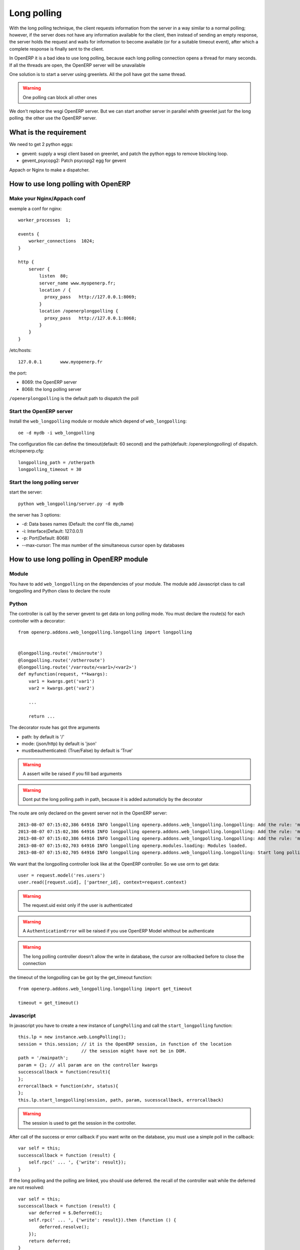 Long polling
============

With the long polling technique, the client requests information from the server in a way 
similar to a normal polling; however, if the server does not have any 
information available for the client, then instead of sending an empty 
response, the server holds the request and waits for information to become 
available (or for a suitable timeout event), after which a complete response 
is finally sent to the client.

In OpenERP it is a bad idea to use long polling, because each long polling 
connection opens a thread for many seconds. If all the threads are open, the 
OpenERP server will be unavailable

One solution is to start a server using greenlets. All the poll have got 
the same thread. 

.. warning:: One polling can block all other ones

We don't replace the wsgi OpenERP server. But we can start 
another server in parallel whith greenlet just for the long polling. the other
use the OpenERP server.

What is the requirement
-----------------------

We need to get 2 python eggs:

* gevent: supply a wsgi client based on greenlet, and patch the python eggs
  to remove blocking loop.
* gevent_psycopg2: Patch psycopg2 egg for gevent


Appach or Nginx to make a dispatcher.

How to use long polling with OpenERP
------------------------------------

Make your Nginx/Appach conf
~~~~~~~~~~~~~~~~~~~~~~~~~~~

exemple a conf for nginx::

    worker_processes  1;

    events {
        worker_connections  1024;
    }

    http {
        server {
            listen  80;
            server_name www.myopenerp.fr;
            location / {
              proxy_pass   http://127.0.0.1:8069;
            }
            location /openerplongpolling {
              proxy_pass   http://127.0.0.1:8068;
            }
        }
    }

/etc/hosts::

    127.0.0.1       www.myopenerp.fr


the port:

* 8069: the OpenERP server
* 8068: the long polling server

``/openerplongpolling`` is the default path to dispatch the poll

Start the OpenERP server
~~~~~~~~~~~~~~~~~~~~~~~~

Install the ``web_longpolling`` module or module which depend of 
``web_longpolling``::

    oe -d mydb -i web_longpolling

The configuration file can define the timeout(default: 60 second) and the 
path(default: /openerplongpolling) of dispatch. etc/openerp.cfg::

    longpolling_path = /otherpath
    longpolling_timeout = 30


Start the long polling server
~~~~~~~~~~~~~~~~~~~~~~~~~~~~~

start the server::

    python web_longpolling/server.py -d mydb


the server has 3 options:

* -d: Data bases names (Default: the conf file db_name)
* -i: Interface(Default: 127.0.0.1)
* -p: Port(Default: 8068)
* --max-cursor: The max number of the simultaneous cursor open by databases


How to use long polling in OpenERP module
-----------------------------------------

Module
~~~~~~

You have to add ``web_longpolling`` on the dependencies of your module. The 
module add Javascript class to call longpolling and Python class to declare the
route

Python
~~~~~~

The controller is call by the server gevent to get data on long polling mode.
You must declare the route(s) for each controller with a decorator::

    from openerp.addons.web_longpolling.longpolling import longpolling


    @longpolling.route('/mainroute')
    @longpolling.route('/otherroute')
    @longpolling.route('/varroute/<var1>/<var2>')
    def myfunction(request, **kwargs):
        var1 = kwargs.get('var1')
        var2 = kwargs.get('var2')

        ...

        return ...

The decorator route has got thre arguments

* path: by default is '/'
* mode: (json/http) by default is 'json'
* mustbeauthenticated: (True/False) by default is 'True'

.. warning:: A assert wille be raised if you fill bad arguments
.. warning:: Dont put the long polling path in path, because it is added automaticly by the decorator


The route are only declared on the gevent server not in the OpenERP server::

    2013-08-07 07:15:02,386 64916 INFO longpolling openerp.addons.web_longpolling.longpolling: Add the rule: 'myfunction:/openerplongpolling/varroute/<var1>/<var2>'
    2013-08-07 07:15:02,386 64916 INFO longpolling openerp.addons.web_longpolling.longpolling: Add the rule: 'myfunction:/openerplongpolling/otherroute'
    2013-08-07 07:15:02,386 64916 INFO longpolling openerp.addons.web_longpolling.longpolling: Add the rule: 'myfunction:/openerplongpolling/mainroute'
    2013-08-07 07:15:02,703 64916 INFO longpolling openerp.modules.loading: Modules loaded.
    2013-08-07 07:15:02,705 64916 INFO longpolling openerp.addons.web_longpolling.longpolling: Start long polling server '127.0.0.1':8068

We want that the longpolling controller look like at the OpenERP controller.
So we use orm to get data::

    user = request.model('res.users')
    user.read([request.uid], ['partner_id], context=request.context)


.. warning:: The request.uid exist only if the user is authenticated
.. warning:: A ``AuthenticationError`` will be raised if you use OpenERP Model whithout be authenticate
.. warning:: The long polling controller doesn't allow the write in database, the cursor are rollbacked before to close the connection


the timeout of the longpolling can be got by the get_timeout function::

    from openerp.addons.web_longpolling.longpolling import get_timeout

    timeout = get_timeout()


Javascript
~~~~~~~~~~~

In javascript you have to create a new instance of ``LongPolling`` and call the 
``start_longpolling`` function::

    this.lp = new instance.web.LongPolling();
    session = this.session; // it is the OpenERP session, in function of the location
                            // the session might have not be in DOM.
    path = '/mainpath';
    param = {}; // all param are on the controller kwargs
    successcallback = function(result){
    };
    errorcallback = function(xhr, status){
    };
    this.lp.start_longpolling(session, path, param, sucesscallback, errorcallback)

.. warning:: The session is used to get the session in the controller.

After call of the success or error callback if you want write on the database, 
you must use a simple poll in the callback::

    var self = this;
    successcallback = function (result) {
        self.rpc(' ... ', {'write': result});
    }

If the long polling and the polling are linked, you should use deferred. the 
recall of the controller wait while the deferred are not resolved::

    var self = this;
    successcallback = function (result) {
        var deferred = $.Deferred();
        self.rpc(' ... ', {'write': result}).then (function () {
            deferred.resolve();
        });
        return deferred;
    }


